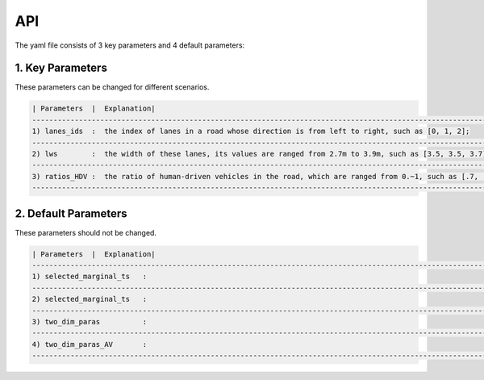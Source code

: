 API
===

The yaml file consists of 3 key parameters and 4 default parameters:

1. Key Parameters
----------------
These parameters can be changed for different scenarios.

.. code-block:: console

    | Parameters  |  Explanation|
    ------------------------------------------------------------------------------------------------------------
    1) lanes_ids  :  the index of lanes in a road whose direction is from left to right, such as [0, 1, 2];
    ------------------------------------------------------------------------------------------------------------
    2) lws        :  the width of these lanes, its values are ranged from 2.7m to 3.9m, such as [3.5, 3.5, 3.7];
    ------------------------------------------------------------------------------------------------------------
    3) ratios_HDV :  the ratio of human-driven vehicles in the road, which are ranged from 0.~1, such as [.7, .2, .5]
    ------------------------------------------------------------------------------------------------------------


2. Default Parameters
----------------
These parameters should not be changed.

.. code-block:: console

    | Parameters  |  Explanation|
    ------------------------------------------------------------------------------------------------------------
    1) selected_marginal_ts   :
    ------------------------------------------------------------------------------------------------------------
    2) selected_marginal_ts   :
    ------------------------------------------------------------------------------------------------------------
    3) two_dim_paras          : 
    ------------------------------------------------------------------------------------------------------------
    4) two_dim_paras_AV       :
    ------------------------------------------------------------------------------------------------------------


.. autosummary::
   :toctree: generated
   lumache
